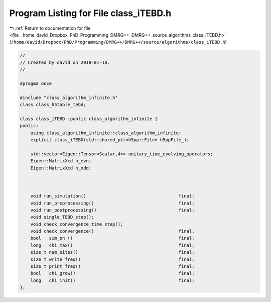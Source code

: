 
.. _program_listing_file__home_david_Dropbox_PhD_Programming_DMRG++_DMRG++_source_algorithms_class_iTEBD.h:

Program Listing for File class_iTEBD.h
======================================

|exhale_lsh| :ref:`Return to documentation for file <file__home_david_Dropbox_PhD_Programming_DMRG++_DMRG++_source_algorithms_class_iTEBD.h>` (``/home/david/Dropbox/PhD/Programming/DMRG++/DMRG++/source/algorithms/class_iTEBD.h``)

.. |exhale_lsh| unicode:: U+021B0 .. UPWARDS ARROW WITH TIP LEFTWARDS

.. code-block:: cpp

   //
   // Created by david on 2018-01-18.
   //
   
   #pragma once
   
   #include "class_algorithm_infinite.h"
   class class_h5table_tebd;
   
   class class_iTEBD :public class_algorithm_infinite {
   public:
       using class_algorithm_infinite::class_algorithm_infinite;
       explicit class_iTEBD(std::shared_ptr<h5pp::File> h5ppFile_);
   
       std::vector<Eigen::Tensor<Scalar,4>> unitary_time_evolving_operators;
       Eigen::MatrixXcd h_evn;
       Eigen::MatrixXcd h_odd;
   
   
   
       void run_simulation()                                   final;
       void run_preprocessing()                                final;
       void run_postprocessing()                               final;
       void single_TEBD_step();
       void check_convergence_time_step();
       void check_convergence()                                final;
       bool   sim_on ()                                        final;
       long   chi_max()                                        final;
       size_t num_sites()                                      final;
       size_t write_freq()                                     final;
       size_t print_freq()                                     final;
       bool   chi_grow()                                       final;
       long   chi_init()                                       final;
   };
   
